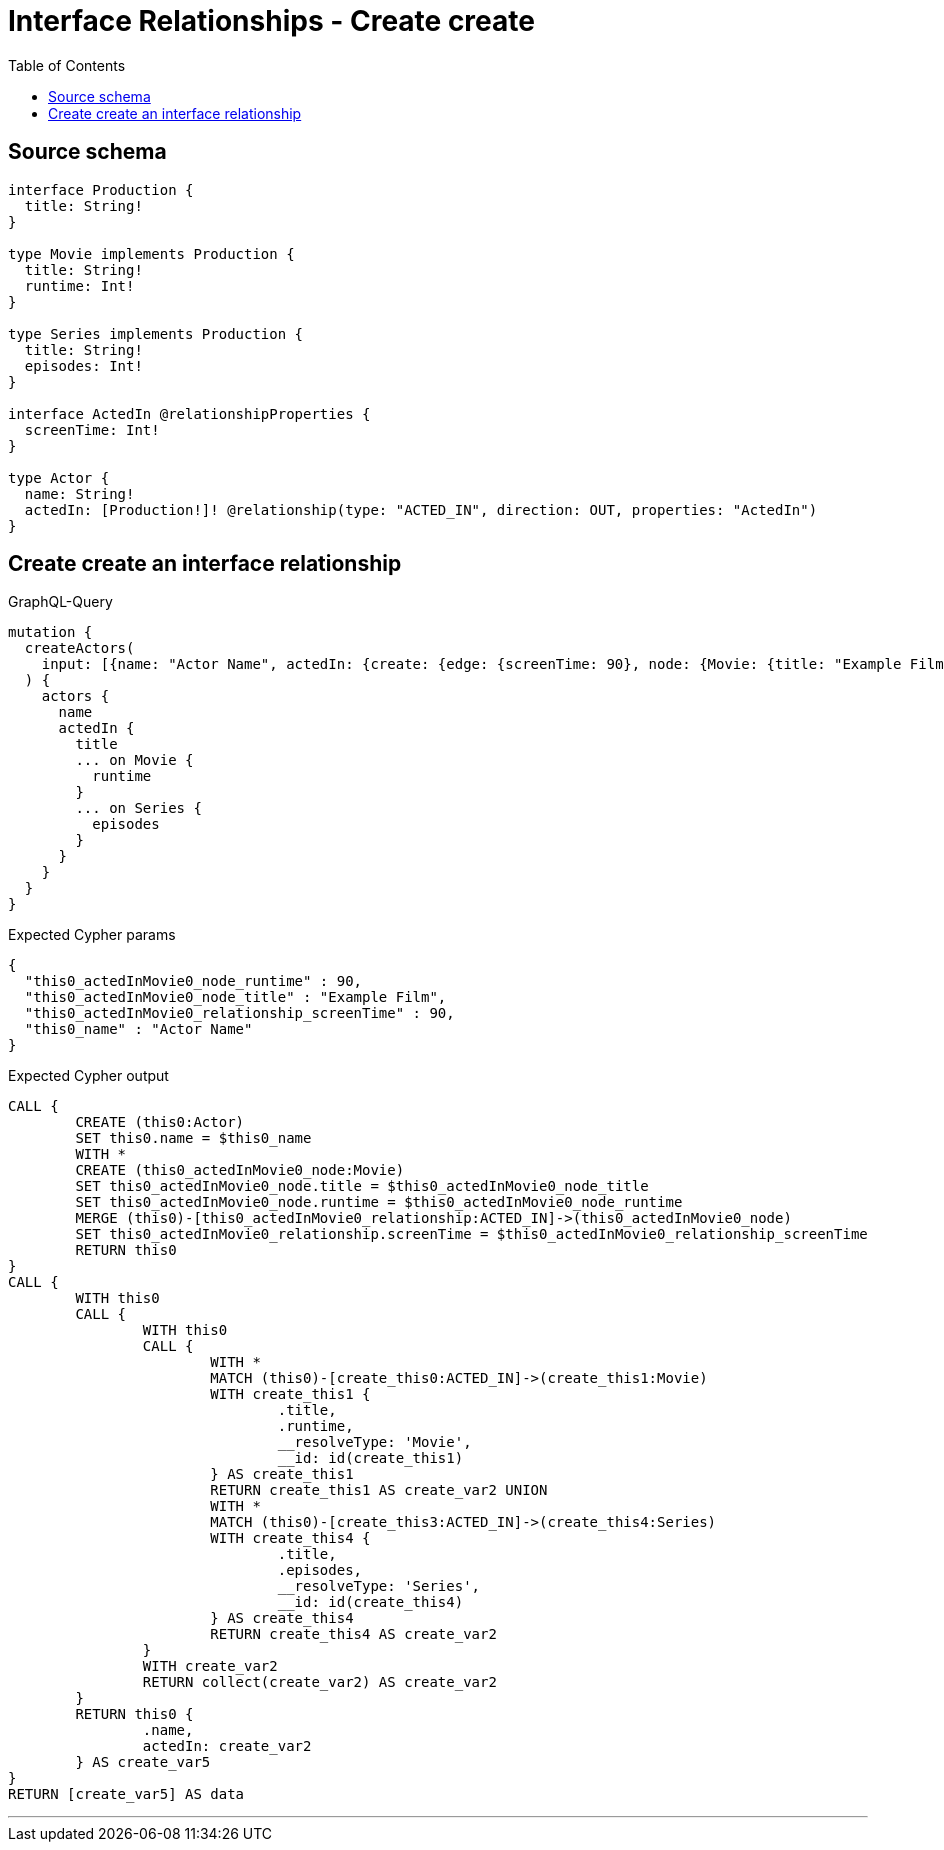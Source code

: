 :toc:

= Interface Relationships - Create create

== Source schema

[source,graphql,schema=true]
----
interface Production {
  title: String!
}

type Movie implements Production {
  title: String!
  runtime: Int!
}

type Series implements Production {
  title: String!
  episodes: Int!
}

interface ActedIn @relationshipProperties {
  screenTime: Int!
}

type Actor {
  name: String!
  actedIn: [Production!]! @relationship(type: "ACTED_IN", direction: OUT, properties: "ActedIn")
}
----
== Create create an interface relationship

.GraphQL-Query
[source,graphql]
----
mutation {
  createActors(
    input: [{name: "Actor Name", actedIn: {create: {edge: {screenTime: 90}, node: {Movie: {title: "Example Film", runtime: 90}}}}}]
  ) {
    actors {
      name
      actedIn {
        title
        ... on Movie {
          runtime
        }
        ... on Series {
          episodes
        }
      }
    }
  }
}
----

.Expected Cypher params
[source,json]
----
{
  "this0_actedInMovie0_node_runtime" : 90,
  "this0_actedInMovie0_node_title" : "Example Film",
  "this0_actedInMovie0_relationship_screenTime" : 90,
  "this0_name" : "Actor Name"
}
----

.Expected Cypher output
[source,cypher]
----
CALL {
	CREATE (this0:Actor)
	SET this0.name = $this0_name
	WITH *
	CREATE (this0_actedInMovie0_node:Movie)
	SET this0_actedInMovie0_node.title = $this0_actedInMovie0_node_title
	SET this0_actedInMovie0_node.runtime = $this0_actedInMovie0_node_runtime
	MERGE (this0)-[this0_actedInMovie0_relationship:ACTED_IN]->(this0_actedInMovie0_node)
	SET this0_actedInMovie0_relationship.screenTime = $this0_actedInMovie0_relationship_screenTime
	RETURN this0
}
CALL {
	WITH this0
	CALL {
		WITH this0
		CALL {
			WITH *
			MATCH (this0)-[create_this0:ACTED_IN]->(create_this1:Movie)
			WITH create_this1 {
				.title,
				.runtime,
				__resolveType: 'Movie',
				__id: id(create_this1)
			} AS create_this1
			RETURN create_this1 AS create_var2 UNION
			WITH *
			MATCH (this0)-[create_this3:ACTED_IN]->(create_this4:Series)
			WITH create_this4 {
				.title,
				.episodes,
				__resolveType: 'Series',
				__id: id(create_this4)
			} AS create_this4
			RETURN create_this4 AS create_var2
		}
		WITH create_var2
		RETURN collect(create_var2) AS create_var2
	}
	RETURN this0 {
		.name,
		actedIn: create_var2
	} AS create_var5
}
RETURN [create_var5] AS data
----

'''

